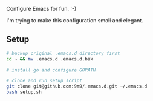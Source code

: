Configure Emacs for fun. :-)

I'm trying to make this configuration +small and elegant+.

** Setup

#+BEGIN_SRC bash
# backup original .emacs.d directory first
cd ~ && mv .emacs.d .emacs.d.bak

# install go and configure GOPATH

# clone and run setup script
git clone git@github.com:9m9/.emacs.d.git ~/.emacs.d
bash setup.sh
#+END_SRC
